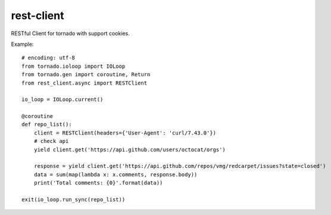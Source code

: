 rest-client
===========

.. image:: https://travis-ci.org/mosquito/rest-client.svg
    :target: https://travis-ci.org/mosquito/rest-client

.. image:: https://img.shields.io/pypi/v/rest-client.svg
    :target: https://pypi.python.org/pypi/rest-client/
    :alt: Latest Version

.. image:: https://img.shields.io/pypi/wheel/rest-client.svg
    :target: https://pypi.python.org/pypi/rest-client/

.. image:: https://img.shields.io/pypi/pyversions/rest-client.svg
    :target: https://pypi.python.org/pypi/rest-client/

.. image:: https://img.shields.io/pypi/l/rest-client.svg
    :target: https://pypi.python.org/pypi/rest-client/


RESTful Client for tornado with support cookies.

Example::

    # encoding: utf-8
    from tornado.ioloop import IOLoop
    from tornado.gen import coroutine, Return
    from rest_client.async import RESTClient

    io_loop = IOLoop.current()

    @coroutine
    def repo_list():
        client = RESTClient(headers={'User-Agent': 'curl/7.43.0'})
        # check api
        yield client.get('https://api.github.com/users/octocat/orgs')

        response = yield client.get('https://api.github.com/repos/vmg/redcarpet/issues?state=closed')
        data = sum(map(lambda x: x.comments, response.body))
        print('Total comments: {0}'.format(data))

    exit(io_loop.run_sync(repo_list))

